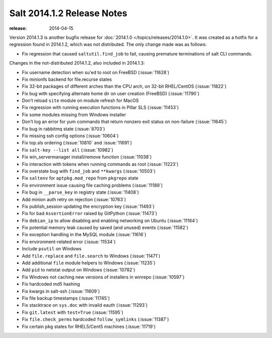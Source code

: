 ===========================
Salt 2014.1.2 Release Notes
===========================

:release: 2014-04-15

Version 2014.1.3 is another bugfix release for :doc:`2014.1.0
</topics/releases/2014.1.0>`.  It was created as a hotfix for a regression
found in 2014.1.2, which was not distributed.  The only change made was as
follows:

- Fix regression that caused ``saltutil.find_job`` to fail, causing premature
  terminations of salt CLI commands.

Changes in the not-distributed 2014.1.2, also included in 2014.1.3:

- Fix username detection when su'ed to root on FreeBSD (:issue:`11628`)
- Fix minionfs backend for file.recurse states
- Fix 32-bit packages of different arches than the CPU arch, on 32-bit
  RHEL/CentOS (:issue:`11822`)
- Fix bug with specifying alternate home dir on user creation (FreeBSD)
  (:issue:`11790`)
- Don’t reload ``site`` module on module refresh for MacOS
- Fix regression with running execution functions in Pillar SLS
  (:issue:`11453`)
- Fix some modules missing from Windows installer
- Don’t log an error for yum commands that return nonzero exit status on
  non-failure (:issue:`11645`)
- Fix bug in rabbitmq state (:issue:`8703`)
- Fix missing ssh config options (:issue:`10604`)
- Fix top.sls ordering (:issue:`10810` and :issue:`11691`)
- Fix ``salt-key --list all`` (:issue:`10982`)
- Fix win_servermanager install/remove function (:issue:`11038`)
- Fix interaction with tokens when running commands as root (:issue:`11223`)
- Fix overstate bug with ``find_job`` and ``**kwargs`` (:issue:`10503`)
- Fix ``saltenv`` for ``aptpkg.mod_repo`` from ``pkgrepo`` state
- Fix environment issue causing file caching problems (:issue:`11189`)
- Fix bug in ``__parse_key`` in registry state (:issue:`11408`)
- Add minion auth retry on rejection (:issue:`10763`)
- Fix publish_session updating the encryption key (:issue:`11493`)
- Fix for bad ``AssertionError`` raised by GitPython (:issue:`11473`)
- Fix ``debian_ip`` to allow disabling and enabling networking on Ubuntu (:issue:`11164`)
- Fix potential memory leak caused by saved (and unused) events (:issue:`11582`)
- Fix exception handling in the MySQL module (:issue:`11616`)
- Fix environment-related error (:issue:`11534`)
- Include ``psutil`` on Windows
- Add ``file.replace`` and ``file.search`` to Windows (:issue:`11471`)
- Add additional ``file`` module helpers to Windows (:issue:`11235`)
- Add ``pid`` to netstat output on Windows (:issue:`10782`)
- Fix Windows not caching new versions of installers in winrepo (:issue:`10597`)
- Fix hardcoded md5 hashing
- Fix kwargs in salt-ssh (:issue:`11609`)
- Fix file backup timestamps (:issue:`11745`)
- Fix stacktrace on ``sys.doc`` with invalid eauth (:issue:`11293`)
- Fix ``git.latest`` with ``test=True`` (:issue:`11595`)
- Fix ``file.check_perms`` hardcoded ``follow_symlinks`` (:issue:`11387`)
- Fix certain ``pkg`` states for RHEL5/Cent5 machines (:issue:`11719`)
